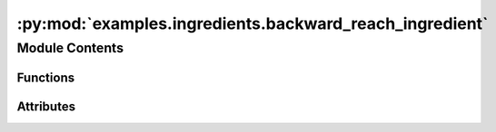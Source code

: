 :py:mod:`examples.ingredients.backward_reach_ingredient`
========================================================

.. py:module:: examples.ingredients.backward_reach_ingredient


Module Contents
---------------


Functions
~~~~~~~~~

.. autoapisummary::

   examples.ingredients.backward_reach_ingredient.generate_tube
   examples.ingredients.backward_reach_ingredient.compute_test_point_ranges
   examples.ingredients.backward_reach_ingredient.generate_test_points



Attributes
~~~~~~~~~~

.. autoapisummary::

   examples.ingredients.backward_reach_ingredient.backward_reach_ingredient


.. py:data:: backward_reach_ingredient
   

   

.. py:function:: generate_tube(time_horizon, shape, bounds)

   Generate a stochastic reachability tube using config.

   This function computes a stochastic reachability tube using the tube configuration.

   :param env: The dynamical system model.
   :param bounds: The bounds of the tube. Specified as a dictionary.

   :returns: A list of spaces indexed by time.


.. py:function:: compute_test_point_ranges(env, test_points)


.. py:function:: generate_test_points(env, _log)

   Generate test points to evaluate the safety probabilities.


